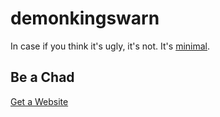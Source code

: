 * demonkingswarn

In case if you think it's ugly, it's not. It's [[http://motherfuckingwebsite.com/][minimal]].

** Be a Chad

[[https://landchad.net/][Get a Website]]
